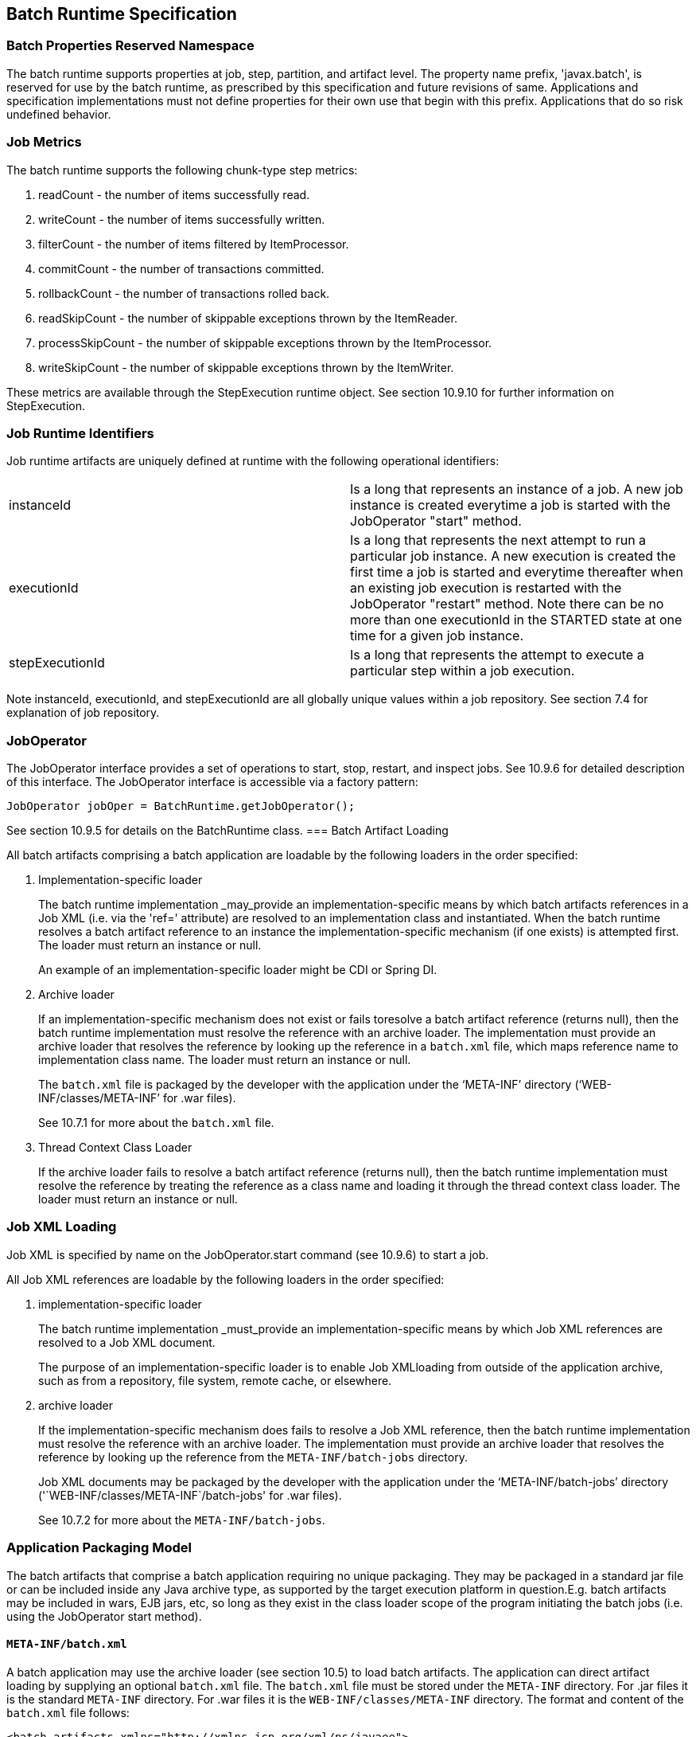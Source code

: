 == Batch Runtime Specification

=== Batch Properties Reserved Namespace
The batch runtime supports properties at job, step, partition, and artifact level. The property name prefix, 'javax.batch', is reserved for
use by the batch runtime, as prescribed by this specification and future
revisions of same. Applications and specification implementations must
not define properties for their own use that begin with this prefix.
Applications that do so risk undefined behavior.

=== Job Metrics

The batch runtime supports the following chunk-type step metrics:

1.  readCount - the number of items successfully read.
2.  writeCount - the number of items successfully written.
3.  filterCount - the number of items filtered by ItemProcessor.
4.  commitCount - the number of transactions committed.
5.  rollbackCount - the number of transactions rolled back.
6.  readSkipCount - the number of skippable exceptions thrown by the
ItemReader.
7.  processSkipCount - the number of skippable exceptions thrown by the
ItemProcessor.
8.  writeSkipCount - the number of skippable exceptions thrown by the
ItemWriter.

These metrics are available through the StepExecution runtime object.
See section 10.9.10 for further information on StepExecution.

=== Job Runtime Identifiers

Job runtime artifacts are uniquely defined at runtime with the following
operational identifiers:

[width="100%",cols="<50%,<50%",]
|=======================================================================
|instanceId |Is a long that represents an instance of a job. A new job
instance is created everytime a job is started with the JobOperator
"start" method.

|executionId |Is a long that represents the next attempt to run a
particular job instance. A new execution is created the first time a job
is started and everytime thereafter when an existing job execution is
restarted with the JobOperator "restart" method. Note there can be no
more than one executionId in the STARTED state at one time for a given
job instance.

|stepExecutionId |Is a long that represents the attempt to execute a
particular step within a job execution.
|=======================================================================

Note instanceId, executionId, and stepExecutionId are all globally
unique values within a job repository. See section 7.4 for explanation
of job repository.

=== JobOperator

The JobOperator interface provides a set of operations to start, stop,
restart, and inspect jobs. See 10.9.6 for detailed description of this
interface. The JobOperator interface is accessible via a factory
pattern:

 JobOperator jobOper = BatchRuntime.getJobOperator();

See section 10.9.5 for details on the BatchRuntime class.
=== Batch Artifact Loading

All batch artifacts comprising a batch application are loadable by the
following loaders in the order specified:

1.  Implementation-specific loader +
+
The batch runtime implementation _may_provide an
implementation-specific means by which batch artifacts references in a Job XML (i.e. via the 'ref=' attribute) are resolved to an implementation class and instantiated. When the batch runtime resolves a batch artifact reference to an instance the implementation-specific mechanism (if one exists) is attempted first. The loader must return an
instance or null. +
+
An example of an implementation-specific loader might be CDI or Spring DI.
2.  Archive loader +
+
If an implementation-specific mechanism does not exist or fails toresolve a batch artifact reference (returns null), then the batch
runtime implementation must resolve the reference with an archive
loader. The implementation must provide an archive loader that resolves
the reference by looking up the reference in a `batch.xml` file, which
maps reference name to implementation class name. The loader must return
an instance or null. +
+
The `batch.xml` file is packaged by the developer with the application under the '`META-INF`' directory ('`WEB-INF/classes/META-INF`' for .war files). +
+
See 10.7.1 for more about the `batch.xml` file.

3.  Thread Context Class Loader +
+
If the archive loader fails to resolve a batch artifact reference (returns null), then the batch runtime implementation must resolve the reference by treating the reference as a class name and loading it through the thread context class loader. The loader must return an instance or null.

=== Job XML Loading

Job XML is specified by name on the JobOperator.start command (see
10.9.6) to start a job.

All Job XML references are loadable by the following loaders in the
order specified:

1.  implementation-specific loader +
+
The batch runtime implementation _must_provide an implementation-specific means by which Job XML references are resolved to a Job XML document. +
+
The purpose of an implementation-specific loader is to enable Job XMLloading from outside of the application archive, such as from a repository, file system, remote cache, or elsewhere.

2.  archive loader +
+
If the implementation-specific mechanism does fails to resolve a Job XML reference, then the batch runtime implementation must resolve the reference with an archive loader. The implementation must provide an archive loader that resolves the reference by looking up the reference
from the `META-INF/batch-jobs` directory. +
+
Job XML documents may be packaged by the developer with the application under the '`META-INF/batch-jobs`' directory ('`WEB-INF/classes/META-INF`/batch-jobs' for .war files). +
+
See 10.7.2 for more about the `META-INF/batch-jobs`.

=== Application Packaging Model
The batch artifacts that comprise a batch application requiring no
unique packaging. They may be packaged in a standard jar file or can be
included inside any Java archive type, as supported by the target
execution platform in question.E.g. batch artifacts may be included in
wars, EJB jars, etc, so long as they exist in the class loader scope of
the program initiating the batch jobs (i.e. using the JobOperator start
method).

==== `META-INF/batch.xml`

A batch application may use the archive loader (see section 10.5) to
load batch artifacts. The application can direct artifact loading by
supplying an optional `batch.xml` file. The `batch.xml` file must be stored
under the `META-INF` directory. For .jar files it is the standard `META-INF`
directory. For .war files it is the `WEB-INF/classes/META-INF` directory.
The format and content of the `batch.xml` file follows:

----
<batch-artifacts xmlns="http://xmlns.jcp.org/xml/ns/javaee">
 <ref id="<reference-name>" class="<impl-class-name>" />
</batch-artifacts>
----
Where:

[width="100%",cols="<50%,<50%",]
|=======================================================================
|<reference-name> |Specifies the reference name of the batch artifact.
This is the value that is specified on the ref= attribute of the Job
XML.

|<impl-class-name> |Specifies the fully qualified class name of the
batch artifact implementation.
|=======================================================================
Notes:

1. If an implementation-specific loader is used (see
10.5) any artifact it loads takes precedence over artifacts specified in `batch.xml`.

2. Use of `batch.xml` to load batch artifacts requires the
availability of a zero-argument constructor (either a default
constructor or an explicitly-defined, no-arg
constructor ).

==== `META-INF/batch-jobs`

A batch application may use the archive loader (see section 10.6) to
load Job XML documents. The application does this by storing the Job XML
documents under the `META-INF/batch-jobs` directory. For .jar files the
batch-jobs directory goes under the standard `META-INF` directory. For
.war files it goes under the `WEB-INF/classes/META-INF` directory. Note
Job XML documents are valid only in the batch-jobs directory:
sub-directories are ignored.
Job XML documents stored under `META-INF/batch-jobs` are named with the
convention ``<name>.xml`,Where:
[width="100%",cols="<50%,<50%",]
|=======================================================================
|<name> |Specifies the name of a Job XML. This is the value that is
specified on the JobOperator.start command.

|.xml |Specifies required file type of a Job XML file under
`META-INF/batch-jobs`.
|=======================================================================
Note if an implementation-specific loader (see 10.6) loads a Job XML
document that document takes precedence over documents stored under
`META-INF/batch-jobs`.

=== Restart Processing

The JobOperator restart method is used to restart a JobExecution. A
JobExecution is eligible for restart if:

* Its batch status is STOPPED or FAILED.
* It is the most recent JobExecution.

==== Job Parameters on Restart

Job parameter values are not remembered from one execution to the next.
All Job Parameter substitution during job restart is performed based
exclusively on the job parameters specified on that restart.

==== Job XML Substitution during Restart

See section 8.8.1.8 Job Restart Rule.

==== Execution Sequence on Restart – Overview

On the initial execution of a JobInstance, the sequence of execution is
essentially:

1. Start at initial execution element

1. Execute the current execution element

1. Either:

. Transition to next execution element (and go to step 2. above) OR

. Terminate execution

On a restart, i.e. a subsequent execution of a JobInstance, the sequence
of execution is similar, but the batch implementation must, in addition,
determine which steps it does and does not need to re-execute.

So on a restart, the sequence of execution looks like:

1. Start at restart position

1. Decide whether or not to execute (or re-execute) the current execution element

1. Either:

. Transition to next execution element (and go to step 2. above) OR

 . Terminate execution

So it follows that for restart we need: a definition of where in the job
definition to begin; rules for deciding whether or not to execute the
current execution element; and rules for performing transitioning,
especially taking into account that all steps relevant to transitioning
may not have executed on this (restart) execution. These rules are
provided below.

==== Execution Sequence on Restart – Detailed Rules
Upon restart, the job is processed as follows:

1. Job XML Substitution is performed (see section 8.8).

1. Start by setting the current position to the restart position. The restart position is either:

. the execution element identified by the <stop> elements "restart"
attribute if that is how the previous execution ended; else
. the initial execution element determined the same as upon initial
job start, as described in section 8.2.5 Step Sequence;

1. Determine if the current execution element should re-execute:

. If the current execution element is a COMPLETED step that specifies allow-restart-if-complete=false, then transition based on the exit status for this step from the previous completed execution. If the transition is a next transition, then repeat step 3 here with the value of next as the new, "current" execution element. Or, if the transition
is a terminating transition such as end, stop, or fail, then terminate
the restart execution accordingly.
.  If the current execution element is a COMPLETED step that specifies
allow-restart-if-complete=true, then re-run the step and transition
based on the new exit status from the new step execution. As above,
either repeat step 3 with the next execution element or terminate the
new execution as the transition element
.   If the current execution element is a
STOPPED or FAILED step then restart the step and transition based on the
exit status from the new step execution.+
+
Note if the step is a partitioned step, only the partitions that did not
complete previously are restarted. This behavior may be overridden via a
PartitionMapper (see section 10.8.5).  Note
for a partitioned step, the checkpoints and persistent user data are
loaded from the persistent store on a per-partition basis (this is not a
new rule, but a fact implied by the discussion of checkpoints in section
8.2.6 and the Step Context in section 9.4.1.1, which is summarized here
for convenience).

.  If the current execution element is a decision, execute the decision
(i.e. execute the Decider) unconditionally. The Deciders "decide" method
is passed a StepExecution array as a parameter. This array will be
populated with the most-recently completed StepExecution(s) for each
corresponding step.E.g. some StepExecution(s) may derive from previous
job executions and some from the current restart (execution). A single
decision following a split could even have a mix of old, new
StepExecution(s) in the same array.
.  If the current execution element is a flow, transition to the first
execution element in the flow and perform step 3 with this as the
current element. When restart processing of the flow has completed, then
follow the same rules which apply during the original execution (see
section 8.9) to transition at the flow level to the next execution
element, and repeat step 3 with that element as the current element. +
+
Note the same rules regarding transitioning within a flow during an
original execution apply during restart processing as well.
.  If the current execution element is a split, proceed in parallel for
each flow in the split. For each flow, repeat step 3 with the flow
element as the current element. When all flows in the split have been
processed, follow the split's transition to the next execution element
and repeat step 3 with that element as the current element.

==== PartitionMapper on Restart

When the PartitionMapper is invoked at the beginning of a step which has
been executed within a previous job execution, the first and most
important decision for the mapper implementor to make is whether or not
to keep the previous partitions or to begin the new execution with new
partition definitions.

This decision is communicated to the batch implementation via the
'partitionsOverride' property of the PartitionPlan built by the mapper,
i.e. the result of PartitionPlan's getPartitionsOverride() method.

This property directs whether or not the partitions used in the previous
execution of this step will or will be used (i.e. the relevant data
carried forward and applied) within the current execution of this step.
(As a consequence, the value of this property has no real meaning when
the mapper is first called on the first execution of this step).

===== partitionsOverride = False

Three rules apply in the case where override is set to 'false':

====== Number of Partitions Must Be Same

The key idea here is that the mapper must build a partition plan with
the same number of partitions that were used in the previous execution
of this step. As a consequence, it is an error for the partition plan to
return (via getPartitions()) a different number than the number of
partitions established by the plan the last time this step was executed.

====== Partition Properties Populated From Current Plan

Though the number of partitions in the previous plan is persisted, the
Properties[] returned by the previous PartitionPlan's
getPartitionProperties() is not. On a new execution of this step, it is
the current return value of PartitionPlan#getPartitionProperties() which
is used to populate the pool of potential 'partitionPlan' substitutions
(see section 8.8.1.4).

====== "Numbering" of Partitions via Partition Properties

Upon execution of this step, the batch implementation will associate
each element of the Properties[] returned by
PartitionPlan#getPartitionProperties() with a single partition, in order
to potentially resolve 'partitionPlan' substitutions (see section
8.8.1.4) for a single partition. During the course of execution of each
partition, the batch implementation will capture data such as checkpoint
values, persistent user data, etc.

Upon a new execution of this step during restart, the batch
implementation must ensure that a similar mapping occurs. That is, the
elements of the new Properties[] returned by the
PartitionPlan#getPartitionProperties() built by the mapper must be
mapped to the partitions in the same order as the earlier elements of
the earlier Properties[] were mapped (for resolving 'partitionPlan'
substitutions).

E.g., the following must hold:

Earlier Execution:
----
partitionPlanProps[] =
mapper.getPartitionPlan().getPartitionProperties();

partitionPlanProps[0] ---maps to---> partition leaving off at
checkpoints R0, W0

partitionPlanProps[1] ---maps to---> partition leaving off at
checkpoints R1, W1
----
Current Execution:
----
newPartitionPlanProps[] =
mapper.getPartitionPlan().getPartitionProperties();

newPartitionPlanProps[0] ---maps to---> partition resuming at
checkpoints R0, W0

newPartitionPlanProps [1] ---maps to---> partition resuming at
checkpoints R1, W1
----
In the shorthand above, "maps to" simply means that the Properties
object on the left is used to potentially resolve the 'partitionPlan'
substitutions for the give partition, before it executes as described.

===== partitionsOverride = True

In this case, all partition execution data: checkpoints, persistent user
data, etc. from the earlier execution are discarded, and the new
PartitionPlan built by the new execution of the PartitionMapper may
define either the same or a different number of partitions; the new P
artitionPlan's getPartitionProperties() return value will be used to
resolve 'partitionPlan' substitutions.

=== Supporting Classes

==== JobContext
[[app-listing]]
[source,java]
.JobContext.java
----
package javax.batch.runtime.context;
/**
*
* A JobContext provides information about the current
* job execution.
*
*/
import java.util.Properties;
import javax.batch.runtime.BatchStatus;
public interface JobContext
{
    /**
    * Get job name
    * *@return* value of 'id' attribute from <job>
    */
    public String getJobName();
    /**
    * The getTransientUserData method returns a transient data object
    * belonging to the current Job XML execution element.
    * *@return* user-specified type
    */
    public Object getTransientUserData();
    /**
    * The setTransientUserData method stores a transient data object into
    * the current batch context.
    * @param data is the user-specified type
    */
    public void setTransientUserData(Object data);
    /**
    * The getInstanceId method returns the current job's instance
    * id.
    * *@return* job instance id
    */
    public *long* getInstanceId();
    /**
    * The getExecutionId method returns the current job's current
    * execution id.
    * *@return* job execution id
    */
    public *long* getExecutionId();
    /**
    * The getProperties method returns the job level properties
    * specified in a job definition.
    * <p>
    * A couple notes:
    * <ul>
    * <li> There is no guarantee that the same Properties object instance
    * is always returned in the same (job) scope.
    * <li> Besides the properties which are defined in JSL within a child
    * &lt;
    properties&gt;
    element of a &lt;
    job&gt;
    element, the batch
    * runtime implementation may choose to include additional,
    * implementation-defined properties.
    * </ul>
    *
    * *@return* job level properties
    */
    public Properties getProperties();
    /**
    * The getBatchStatus method simply returns the batch status value * set
    by the batch runtime into the job context.
    * *@return* batch status string
    */
    public BatchStatus getBatchStatus();
    /**
    * The getExitStatus method simply returns the exit status value stored
    * into the job context through the setExitStatus method or null.
    * *@return* exit status string
    */
    public String getExitStatus();
    /**
    * The setExitStatus method assigns the user-specified exit status for
    * the current job. When the job ends, the exit status of the job is
    * the value specified through setExitStatus. If setExitStatus was not
    * called or was called with a null value, then the exit status
    * defaults to the batch status of the job.
    * @param status string
    */
    public void setExitStatus(String status);
}
----

==== StepContext
[[app-listing]]
[source,java]
.StepContext.java
----
package javax.batch.runtime.context;
import java.io.Serializable;
import java.util.Properties;
import javax.batch.runtime.BatchStatus;
import javax.batch.runtime.Metric;
/**
*
* A StepContext provides information about the current step
* of a job execution.
*
*/
public interface StepContext
{
    /**
    * Get step name
    * *@return* value of 'id' attribute from <step>
    *
    */
    public String getStepName();
    /**
    * The getTransientUserData method returns a transient data object
    * belonging to the current Job XML execution element.
    * *@return* user-specified type
    */
    public Object getTransientUserData();
    /**
    * The setTransientUserData method stores a transient data object into
    * the current batch context.
    * @param data is the user-specified type
    */
    public void setTransientUserData(Object data);
    /**
    * The getStepExecutionId method returns the current step's
    * execution id.
    * *@return* step execution id
    */
    public *long* getStepExecutionId();
    /**
    * The getProperties method returns the step
    level properties
    * specified in a job definition.
    * <p>
    * A couple notes:
    * <ul>
    * <li> There is no guarantee that the same Properties object instance
    * is always returned in the same (step) scope.
    * <li> Besides the properties which are defined in JSL within a child
    * &lt;
    properties&gt;
    element of a &lt;
    step&gt;
    element, the batch
    * runtime implementation may choose to include additional,
    * implementation-defined properties.
    * </ul>
    * *@return* step level properties
    */
    public Properties getProperties();
    /**
    * The getPersistentUserData method returns a persistent data object
    * belonging to the current step. The user data type must implement
    * java.util.Serializable. This data is saved as part of a step's
    * checkpoint. For a step that does not do checkpoints, it is saved
    * after the step ends. It is available upon restart.
    * *@return* user-specified type
    */
    public Serializable getPersistentUserData();
    /**
    * The setPersistentUserData method stores a persistent data object
    * into the current step. The user data type must implement
    * java.util.Serializable. This data is saved as part of a step's
    * checkpoint. For a step that does not do checkpoints, it is saved
    * after the step ends. It is available upon restart.
    * @param data is the user-specified type
    */
    public void setPersistentUserData(Serializable data);
    /**
    * The getBatchStatus method returns the current batch status of the
    * current step. This value is set by the batch runtime and changes as
    * the batch status changes.
    * *@return* batch status string
    */
    public BatchStatus getBatchStatus();
    /**
    * The getExitStatus method simply returns the exit status value stored
    * into the step context through the setExitStatus method or null.
    * *@return* exit status string
    */
    public String getExitStatus();
    /**
    * The setExitStatus method assigns the user-specified exit status for
    * the current step. When the step ends, the exit status of the step is
    * the value specified through setExitStatus. If setExitStatus was not
    * called or was called with a null value, then the exit status
    * defaults to the batch status of the step.
    * @param status string
    */
    public void setExitStatus(String status);
    /**
    * The getException method returns the last exception thrown from a
    * step level batch artifact to the batch runtime.
    * *@return* the last exception
    */
    public Exception getException();
    /**
    * The getMetrics method returns an array of step level metrics. These
    * are things like commits, skips, etc.
    * *@see* javax.batch.runtime.metric.Metric for definition of standard
    * metrics.
    * *@return* metrics array
    */
    public Metric[] getMetrics();
}
----

==== Metric

[[app-listing]]
[source,java]
.Metric.java
----
package javax.batch.runtime;
/**
*
* The Metric interface defines job metrics recorded by
* the batch runtime.
*
*/
public interface Metric
{
    public *enum* MetricType
    {
        READ_COUNT_, _WRITE_COUNT_,
        _COMMIT_COUNT_,
        _ROLLBACK_COUNT_, _READ_SKIP_COUNT_, _PROCESS_SKIP_COUNT_,
        _FILTER_COUNT_,
        _WRITE_SKIPCOUNT
    }
    /**
    * The getName method returns the metric type.
    * *@return* metric type.
    */
    public MetricType getType();
    /**
    * The getValue method returns the metric value.
    * *@return* metric value.
    */
    public *long* getValue();
}
----


==== PartitionPlan
[[app-listing]]
[source,java]
.PartitionPlan.java
----
package javax.batch.api.partition;
/**
*
* PartitionPlan is a helper class that carries partition processing
* information set by the *@PartitionMapper* method.
*
* A PartitionPlan contains:
* <ol>
* <li>number of partition instances </li>
* <li>number of threads on which to execute the partitions</li>
* <li>substitution properties for each Partition (which can be
* referenced using the <b><i>#
{
    partitionPlan['propertyName']
}
</i></b>
* syntax. </li>
* </ol>
*/
import java.util.Properties;
public interface PartitionPlan
{
    /**
    * Set number of partitions.
    * @param count specifies the partition count
    */
    public void setPartitions(int count);
    /**
    * Specify whether or not to override the partition
    * count from the previous job execution. This applies
    * only to step restart .
    * <p>
    * When false is specified, the
    * partition count from the previous job execution is used
    * and any new value set for partition count in the current run
    * is ignored. In addition, partition results from the previous
    * job execution are remembered, and only incomplete partitions
    * are reprocessed.
    * <p>
    * When true is specified, the partition count from the current run
    * is used and all results from past partitions are discarded. Any
    * resource cleanup or back out of work done in the previous run is the
    * responsibility of the application. The PartitionReducer artifact's
    * rollbackPartitionedStep method is invoked during restart before any
    * partitions begin processing to provide a cleanup hook.
    */
    public void setPartitionsOverride(boolean override);
    /**
    * Return current value of partition override setting.
    * *@return* override setting.
    */
    public boolean getPartitionsOverride();
    /**
    * Set maximum number of threads requested to use to run
    * partitions for this step. A value of '0' requests the batch
    * implementation to use the partition count as the thread
    * count. Note the batch runtime is not required to use
    * this full number of threads;
    it may not have this many
    * available, and may use less.
    *
    * @param count specifies the requested thread count
    */
    public void setThreads(int count);
    /**
    * Sets array of substitution Properties objects for the set of
    Partitions.
    * @param props specifies the Properties object array
    * @see PartitionPlan#getPartitionProperties()
    */
    public void setPartitionProperties(Properties[] props);
    /**
    * Gets count of Partitions.
    * *@return* Partition count
    */
    public int getPartitions();
    /**
    * Gets maximum number of threads requested to use to run
    * partitions for this step. A value of '0' requests the batch
    * implementation to use the partition count as the thread
    * count. Note the batch runtime is not required to use
    * this full number of threads;
    it may not have this many
    * available, and may use less.
    *
    * *@return* requested thread count
    */
    public int getThreads();
    /**
    * Gets array of Partition Properties objects for Partitions.
    * <p>
    * These can be used in Job XML substitution using
    * substitution expressions with the syntax:
    * <b><i>#
    {
        partitionPlan['propertyName']
    }
    </i></b>
    * <p>
    * Each element of the Properties array returned can
    * be used to resolving substitutions for a single partition.
    * In the typical use case, each Properties element will
    * have a similar set of property names, with a
    * substitution potentially resolving to the corresponding
    * value for each partition.
    *
    * *@return* Partition Properties object array
    */
    public Properties[]
    getPartitionProperties();
}
----



[[app-listing]]
[source,java]
.PartitionPlanImpl.java
----
package javax.batch.api.partition;
import java.util.Properties;
/**
* The PartitionPlanImpl class provides a basic implementation
* of the PartitionPlan interface.
*/
public class PartitionPlanImpl implements PartitionPlan
{
    *private* int partitions= 0;
    *private* boolean override= *false*;
    *private* int threads= 0;
    Properties[] partitionProperties= null;
    @Override
    public void setPartitions(int count)
    {
        partitions= count;
        // default thread count to partition count
        *if* (threads == 0) threads= count;
    }
    @Override
    public void setThreads(int count)
    {
        threads= count;
    }
    @Override
    public void setPartitionsOverride(boolean override)
    {
        *this*.override= override;
    }
    @Override
    public boolean getPartitionsOverride()
    {
        return override;
    }
    @Override
    public void setPartitionProperties(Properties[] props)
    {
        partitionProperties= props;
    }
    @Override
    public int getPartitions()
    {
        return partitions;
    }
    @Override
    public int getThreads()
    {
        return threads;
    }
    @Override
    public Properties[] getPartitionProperties()
    {
        return partitionProperties;
    }
}
----

==== BatchRuntime

[[app-listing]]
[source,java]
.BatchRuntime.java
----
package javax.batch.runtime;
/**
* The BatchRuntime represents the batch
* runtime environment.
*
*/
import javax.batch.operations.JobOperator;
/**
* BatchRuntime represents the JSR 352 Batch Runtime.
* It provides factory access to the JobOperator interface.
*
*/
public class BatchRuntime
{
    /**
    * The getJobOperator factory method returns
    * an instance of the JobOperator interface.
    * *@return* JobOperator instance.
    */
    public *static* JobOperator getJobOperator()
    {
        return null;
    }
}
----


==== BatchStatus
[[app-listing]]
[source,java]
.BatchStatus.java
----
package javax.batch.runtime;

/**
* BatchStatus enum defines the batch status values
* possible for a job.
*
*/
public enum BatchStatus
{
    STARTING_, _STARTED_, _STOPPING_,
    _STOPPED_, _FAILED_, _COMPLETED_, _ABANDONED_
}
----

==== JobOperator
[[app-listing]]
[source,java]
.JobOperator.java
----
package javax.batch.operations;
import java.util.List;
import java.util.Set;
import java.util.Properties;
import javax.batch.runtime.JobExecution;
import javax.batch.runtime.JobInstance;
import javax.batch.runtime.StepExecution;
/**
* JobOperator provide the interface for operating on batch jobs.
* Through the JobOperator a program can start, stop, and restart jobs.
* It can additionally inspect job history, to discover what jobs
* are currently running and what jobs have previously run.
*
* The JobOperator interface imposes no security constraints. However,
* the implementer is free to limit JobOperator methods with a security
* scheme of its choice. The implementer should terminate any method
* that is limited by the security scheme with a JobSecurityException.
*
*/
public interface JobOperator
{
    /**
    * Returns a set of all job names known to the batch runtime.
    *
    * *@return* a set of job names.
    * @throws JobSecurityException
    */
    public Set<String> getJobNames() throws JobSecurityException;
    /**
    * Returns number of instances of a job with a particular name.
    *
    * @param jobName
    * specifies the name of the job.
    * *@return* count of instances of the named job.
    * @throws NoSuchJobException
    * @throws JobSecurityException
    */
    public int getJobInstanceCount(String jobName) throws
    NoSuchJobException,
    JobSecurityException;
    /**
    * Returns all JobInstances belonging to a job with a particular name
    * in reverse chronological order.
    *
    * @param jobName
    * specifies the job name.
    * @param start
    * specifies the relative starting number (zero based) to
    * return from the
    * maximal list of job instances.
    * @param count
    * specifies the number of job instances to return from the
    * starting position of the maximal list of job instances.
    * *@return* list of JobInstances.
    * @throws NoSuchJobException
    * @throws JobSecurityException
    */
    public List<JobInstance> getJobInstances(String jobName, int start,
    int count)throws NoSuchJobException, JobSecurityException;
    /**
    * Returns execution ids for job instances with the specified
    * name that have running executions.
    *
    * @param jobName
    * specifies the job name.
    * *@return* a list of execution ids.
    * @throws NoSuchJobException
    * @throws JobSecurityException
    */
    public List<Long> getRunningExecutions(String jobName) throws
    NoSuchJobException, JobSecurityException;
    /**
    * Returns job parameters for a specified job instance. These are the
    * key/value pairs specified when the instance was originally created
    * by the start method.
    *
    * @param executionId
    * specifies the execution from which to retrieve the
    * parameters.
    * *@return* a Properties object containing the key/value job parameter
    * pairs.
    * @throws NoSuchJobExecutionException
    * @throws JobSecurityException
    */
    public Properties getParameters(*long* executionId)
    throws NoSuchJobExecutionException, JobSecurityException;
    /**
    * Creates a new job instance and starts the first execution of that
    * instance, which executes asynchronously.
    *
    * Note the Job XML describing the job is first searched for by name
    * according to a means prescribed by the batch runtime implementation.
    * This may vary by implementation. If the Job XML is not found by that
    * means, then the batch runtime must search for the specified Job XML
    * as a resource from the `META-INF/batch-jobs` directory based on the
    * current class loader. Job XML files under `META-INF/batch-jobs`
    * directory follow a naming convention of "name".xml where "name" is
    * the value of the jobXMLName parameter (see below).
    *
    * @param jobXMLName
    * specifies the name of the Job XML describing the job.
    * @param jobParameters
    * specifies the keyword/value pairs for attribute
    * substitution in the Job XML.
    * *@return* executionId for the job execution.
    * @throws JobStartException
    * @throws JobSecurityException
    */
    public *long* start(String jobXMLName, Properties jobParameters)
    throws
    JobStartException, JobSecurityException;
    /**
    * Restarts a failed or stopped job instance, which executes
    * asynchronously.
    *
    * @param executionId
    * specifies the execution to to restart. This execution
    * must be the most recent execution that ran.
    * @param restartParameters
    * specifies the keyword/value pairs for attribute
    * substitution in the Job XML.
    * *@return* new executionId
    * @throws JobExecutionAlreadyCompleteException
    * @throws NoSuchJobExecutionException
    * @throws JobExecutionNotMostRecentException,
    * @throws JobRestartException
    * @throws JobSecurityException
    */
    public *long* restart(*long* executionId, Properties
    restartParameters)
    throws JobExecutionAlreadyCompleteException,
    NoSuchJobExecutionException,
    JobExecutionNotMostRecentException,
    JobRestartException,
    JobSecurityException;
    /**
    * Request a running job execution stops. This
    * method notifies the job execution to stop
    * and then returns. The job execution normally
    * stops and does so asynchronously. Note
    * JobOperator cannot guarantee the jobs stops:
    * it is possible a badly behaved batch application
    * does not relinquish control.
    * <p>
    * Note for partitioned batchlet steps the Batchlet
    * stop method is invoked on each thread actively
    * processing a partition.
    *
    * @param executionId
    * specifies the job execution to stop.
    * The job execution must be running.
    * @throws NoSuchJobExecutionException
    * @throws JobExecutionNotRunningException
    * @throws JobSecurityException
    */
    public void stop(*long* executionId) throws
    NoSuchJobExecutionException,
    JobExecutionNotRunningException, JobSecurityException;
    /**
    * Set batch status to ABANDONED. The instance must have
    * no running execution.
    * <p>
    * Note that ABANDONED executions cannot be restarted.
    *
    * @param executionId
    * specifies the job execution to abandon.
    * @throws NoSuchJobExecutionException
    * @throws JobExecutionIsRunningException
    * @throws JobSecurityException
    */
    public void abandon(*long* executionId) throws
    NoSuchJobExecutionException,
    JobExecutionIsRunningException, JobSecurityException;
    /**
    * Return the job instance for the specified execution id.
    *
    * @param executionId
    * specifies the job execution.
    * *@return* job instance
    * @throws NoSuchJobExecutionException
    * @throws JobSecurityException
    */
    public JobInstance getJobInstance(*long* executionId) throws
    NoSuchJobExecutionException, JobSecurityException;
    /**
    * Return all job executions belonging to the specified job instance.
    *
    * @param jobInstance
    * specifies the job instance.
    * *@return* list of job executions
    * @throws NoSuchJobInstanceException
    * @throws JobSecurityException
    */
    public List<JobExecution> getJobExecutions(JobInstance instance)
    throws
    NoSuchJobInstanceException, JobSecurityException;
    /**
    * Return job execution for specified execution id
    *
    * @param executionId
    * specifies the job execution.
    * *@return* job execution
    * @throws NoSuchJobExecutionException
    * @throws JobSecurityException
    */
    public JobExecution getJobExecution(*long* executionId) throws
    NoSuchJobExecutionException, JobSecurityException;
    /**
    * Return StepExecutions for specified execution id.
    *
    * @param executionId
    * specifies the job execution.
    * *@return* step executions (order not guaranteed)
    * @throws NoSuchJobExecutionException
    * @throws JobSecurityException
    */
    public List<StepExecution> getStepExecutions(*long* jobExecutionId)
    throws NoSuchJobExecutionException, JobSecurityException;
}
----

==== JobInstance
[[app-listing]]
[source,java]
.JobInstance.java
----
package javax.batch.runtime;
public interface JobInstance
{
    /**
    * Get unique id for this JobInstance.
    * *@return* instance id
    */
    public *long* getInstanceId();
    /**
    * Get job name.
    * *@return* value of 'id' attribute from <job>
    */
    public String getJobName();
}
----

==== JobExecution

[[app-listing]]
[source,java]
.JobExecution.java
----
package javax.batch.runtime;
import java.util.Date;
import java.util.Properties;
public interface JobExecution
{
    /**
    * Get unique id for this JobExecution.
    * *@return* execution id
    */
    public *long* getExecutionId();
    /**
    * Get job name.
    * *@return* value of 'id' attribute from <job>
    */
    public String getJobName();
    /**
    * Get batch status of this execution.
    * *@return* batch status value.
    */
    public BatchStatus getBatchStatus();
    /**
    * Get time execution entered STARTED status.
    * *@return* date (time)
    */
    public Date getStartTime();
    /**
    * Get time execution entered end status: COMPLETED, STOPPED, FAILED
    * *@return* date (time)
    */
    public Date getEndTime();
    /**
    * Get execution exit status.
    * *@return* exit status.
    */
    public String getExitStatus();
    /**
    * Get time execution was created.
    * *@return* date (time)
    */
    public Date getCreateTime();
    /**
    * Get time execution was last updated updated.
    * *@return* date (time)
    */
    public Date getLastUpdatedTime();
    /**
    * Get job parameters for this execution.
    * *@return* job parameters
    */
    public Properties getJobParameters();
}
----

==== StepExecution

[[app-listing]]
[source,java]
.StepExecution.java
----
package javax.batch.runtime;
import java.util.Date;
import java.io.Serializable;
public interface StepExecution
{
    /**
    * Get unique id for this StepExecution.
    * *@return* StepExecution id
    */
    public *long* getStepExecutionId();
    /**
    * Get step name.
    * *@return* value of 'id' attribute from <step>
    */
    public String getStepName();
    /**
    * Get batch status of this step execution.
    * *@return* batch status.
    */
    public BatchStatus getBatchStatus();
    /**
    * Get time this step started.
    * *@return* date (time)
    */
    public Date getStartTime();
    /**
    * Get time this step ended.
    * *@return* date (time)
    */
    public Date getEndTime();
    /**
    * Get exit status of step.
    * *@return* exit status
    */
    public String getExitStatus();
    /**
    * Get persistent user data.
    * <p>
    * For a partitioned step, this returns
    * the persistent user data of the
    * <code>StepContext</code> of the "top-level"
    * or main thread (the one the <code>PartitionAnalyzer</code>, etc.
    * execute on). It does not return the persistent user
    * data of the partition threads.
    * *@return* persistent data
    */
    public Serializable
    getPersistentUserData ();
    /**
    * Get step metrics
    * *@return* array of metrics
    */
    public Metric[] getMetrics();
}
----

==== Batch Exception Classes

This specification defines batch exception classes in package
javax.batch.operations. Note all batch exceptions are direct subclasses
of base class BatchRuntimeException, which itself is a direct subclass
of java.lang.RuntimeException. The following batch exception classes are
defined:

1.  JobExecutionAlreadyCompleteException

2.  JobExecutionIsRunningException

3.  JobExecutionNotMostRecentException

4.  JobExecutionNotRunningException

5.  JobRestartException

6.  JobSecurityException

7.  JobStartException

8.  NoSuchJobException

9.  NoSuchJobExecutionException

10. NoSuchJobInstanceException
